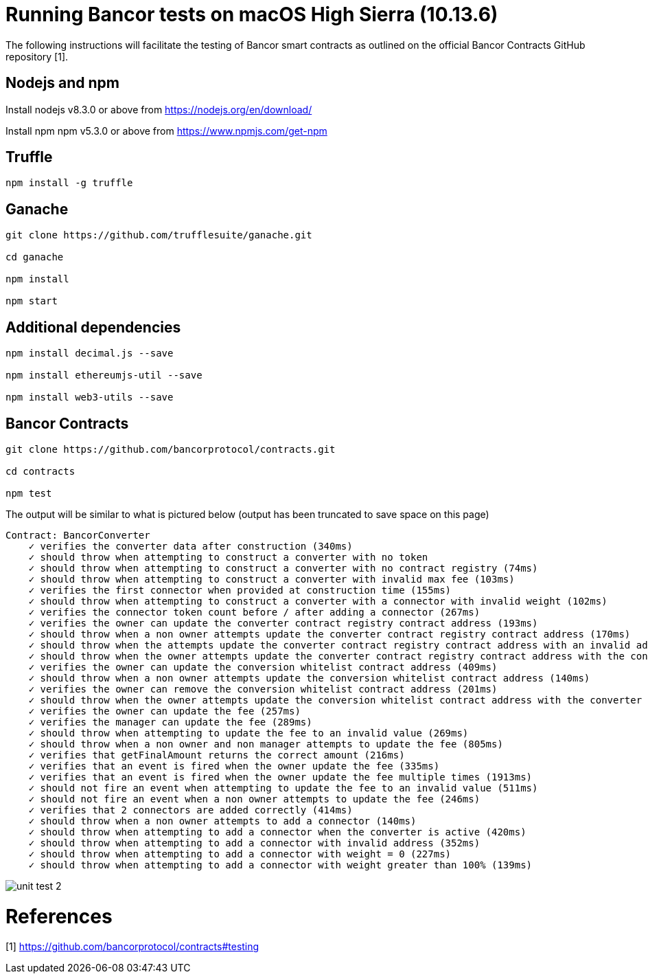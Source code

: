= Running Bancor tests on macOS High Sierra (10.13.6)

The following instructions will facilitate the testing of Bancor smart contracts as outlined on the official Bancor Contracts GitHub repository [1].

== Nodejs and npm

Install nodejs v8.3.0 or above from https://nodejs.org/en/download/

Install npm npm v5.3.0 or above from https://www.npmjs.com/get-npm

== Truffle

[source, bash]
----

npm install -g truffle

----

== Ganache

[source, bash]
----

git clone https://github.com/trufflesuite/ganache.git

cd ganache

npm install

npm start

----

== Additional dependencies 
[source, bash]
----

npm install decimal.js --save

npm install ethereumjs-util --save

npm install web3-utils --save

----

== Bancor Contracts

[source, bash]
----

git clone https://github.com/bancorprotocol/contracts.git

cd contracts

npm test

----

The output will be similar to what is pictured below (output has been truncated to save space on this page)

[source, bash]
----
Contract: BancorConverter
    ✓ verifies the converter data after construction (340ms)
    ✓ should throw when attempting to construct a converter with no token
    ✓ should throw when attempting to construct a converter with no contract registry (74ms)
    ✓ should throw when attempting to construct a converter with invalid max fee (103ms)
    ✓ verifies the first connector when provided at construction time (155ms)
    ✓ should throw when attempting to construct a converter with a connector with invalid weight (102ms)
    ✓ verifies the connector token count before / after adding a connector (267ms)
    ✓ verifies the owner can update the converter contract registry contract address (193ms)
    ✓ should throw when a non owner attempts update the converter contract registry contract address (170ms)
    ✓ should throw when the attempts update the converter contract registry contract address with an invalid address (206ms)
    ✓ should throw when the owner attempts update the converter contract registry contract address with the converter address (415ms)
    ✓ verifies the owner can update the conversion whitelist contract address (409ms)
    ✓ should throw when a non owner attempts update the conversion whitelist contract address (140ms)
    ✓ verifies the owner can remove the conversion whitelist contract address (201ms)
    ✓ should throw when the owner attempts update the conversion whitelist contract address with the converter address (267ms)
    ✓ verifies the owner can update the fee (257ms)
    ✓ verifies the manager can update the fee (289ms)
    ✓ should throw when attempting to update the fee to an invalid value (269ms)
    ✓ should throw when a non owner and non manager attempts to update the fee (805ms)
    ✓ verifies that getFinalAmount returns the correct amount (216ms)
    ✓ verifies that an event is fired when the owner update the fee (335ms)
    ✓ verifies that an event is fired when the owner update the fee multiple times (1913ms)
    ✓ should not fire an event when attempting to update the fee to an invalid value (511ms)
    ✓ should not fire an event when a non owner attempts to update the fee (246ms)
    ✓ verifies that 2 connectors are added correctly (414ms)
    ✓ should throw when a non owner attempts to add a connector (140ms)
    ✓ should throw when attempting to add a connector when the converter is active (420ms)
    ✓ should throw when attempting to add a connector with invalid address (352ms)
    ✓ should throw when attempting to add a connector with weight = 0 (227ms)
    ✓ should throw when attempting to add a connector with weight greater than 100% (139ms)

----

image::unit_test_2.png[]

= References
[1] https://github.com/bancorprotocol/contracts#testing

